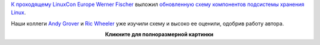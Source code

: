 .. title: Из каких элементов состоит подсистема Linux Storage
.. slug: Из-каких-элементов-состоит-подсистема-linux-storage
.. date: 2014-10-15 14:14:46
.. tags: kernel
.. category:
.. link:
.. description:
.. type: text
.. author: Peter Lemenkov

`К проходящему LinuxCon
Europe </content/Началась-конференция-linuxcon-cloudopen-embedded-linux-conference-europe>`__
`Werner Fischer <http://www.thomas-krenn.com/en/wiki/User:Wfischer>`__
выложил `обновленную схему компонентов подсистемы хранения
Linux <http://www.thomas-krenn.com/en/wiki/Linux_Storage_Stack_Diagram>`__.

Наши коллеги `Andy Grover <https://www.openhub.net/accounts/agrover>`__ и
`Ric Wheeler <http://www.linkedin.com/pub/ric-wheeler/6/880/939>`__ уже
изучили схему и высоко ее оценили, одобрив работу автора.

.. image:: http://www.thomas-krenn.com/de/wikiDE/images/e/ee/Linux-storage-stack-diagram_v3.17.svg
   :align: center
   :width: 600px
   :target: http://www.thomas-krenn.com/de/wikiDE/images/e/ee/Linux-storage-stack-diagram_v3.17.svg

.. class:: align-center

**Кликните для полноразмерной картинки**
